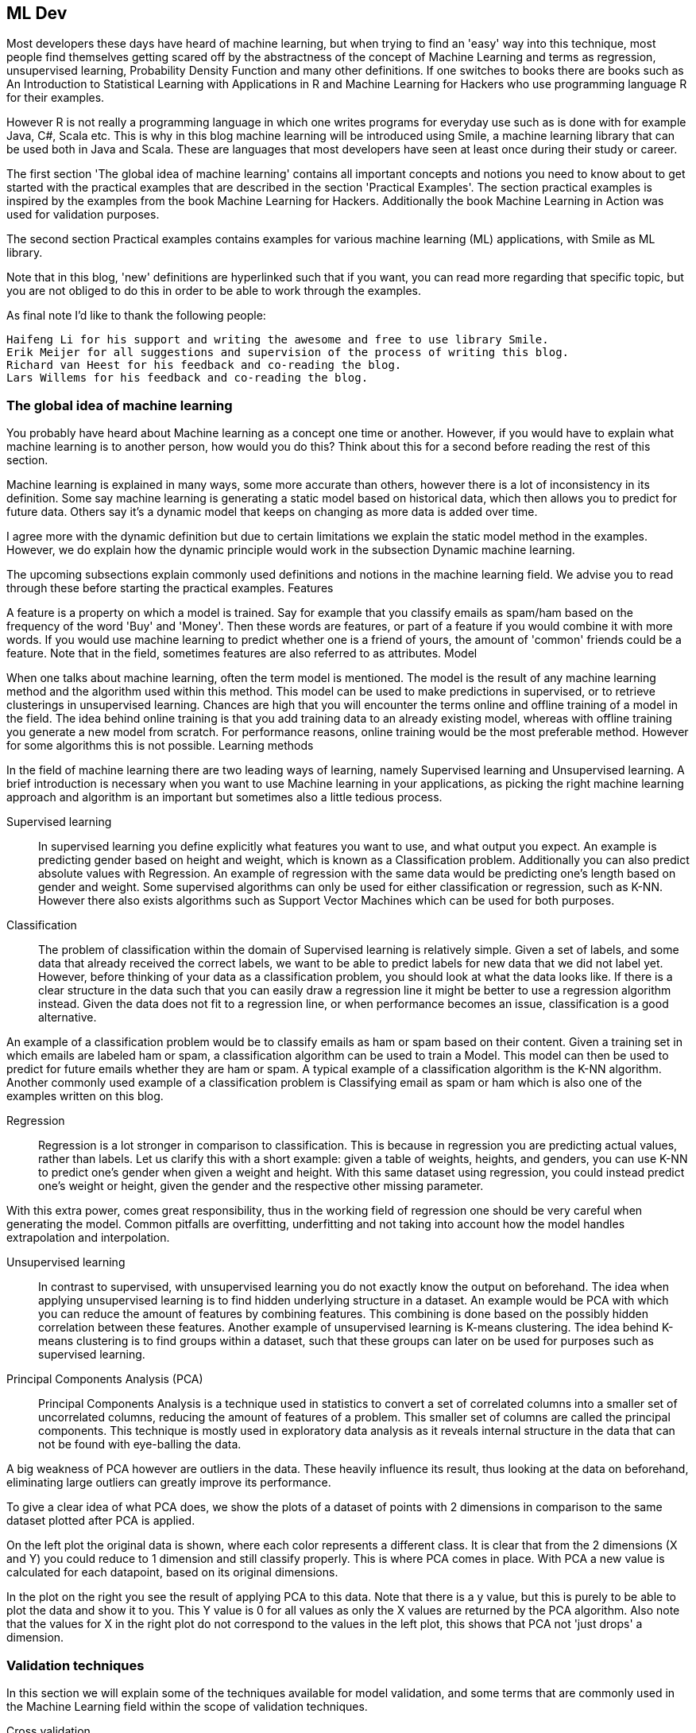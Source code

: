 
== ML Dev

Most developers these days have heard of machine learning, but when trying to find an 'easy' way into this technique, most people find themselves getting scared off by the abstractness of the concept of Machine Learning and terms as regression, unsupervised learning, Probability Density Function and many other definitions. If one switches to books there are books such as An Introduction to Statistical Learning with Applications in R and Machine Learning for Hackers who use programming language R for their examples.

However R is not really a programming language in which one writes programs for everyday use such as is done with for example Java, C#, Scala etc. This is why in this blog machine learning will be introduced using Smile, a machine learning library that can be used both in Java and Scala. These are languages that most developers have seen at least once during their study or career.

The first section 'The global idea of machine learning' contains all important concepts and notions you need to know about to get started with the practical examples that are described in the section 'Practical Examples'. The section practical examples is inspired by the examples from the book Machine Learning for Hackers. Additionally the book Machine Learning in Action was used for validation purposes.

The second section Practical examples contains examples for various machine learning (ML) applications, with Smile as ML library.

Note that in this blog, 'new' definitions are hyperlinked such that if you want, you can read more regarding that specific topic, but you are not obliged to do this in order to be able to work through the examples.

As final note I'd like to thank the following people:

    Haifeng Li for his support and writing the awesome and free to use library Smile.
    Erik Meijer for all suggestions and supervision of the process of writing this blog.
    Richard van Heest for his feedback and co-reading the blog.
    Lars Willems for his feedback and co-reading the blog.

=== The global idea of machine learning

You probably have heard about Machine learning as a concept one time or another. However, if you would have to explain what machine learning is to another person, how would you do this? Think about this for a second before reading the rest of this section.

Machine learning is explained in many ways, some more accurate than others, however there is a lot of inconsistency in its definition. Some say machine learning is generating a static model based on historical data, which then allows you to predict for future data. Others say it's a dynamic model that keeps on changing as more data is added over time.

I agree more with the dynamic definition but due to certain limitations we explain the static model method in the examples. However, we do explain how the dynamic principle would work in the subsection Dynamic machine learning.

The upcoming subsections explain commonly used definitions and notions in the machine learning field. We advise you to read through these before starting the practical examples.
Features

A feature is a property on which a model is trained. Say for example that you classify emails as spam/ham based on the frequency of the word 'Buy' and 'Money'. Then these words are features, or part of a feature if you would combine it with more words. If you would use machine learning to predict whether one is a friend of yours, the amount of 'common' friends could be a feature. Note that in the field, sometimes features are also referred to as attributes.
Model

When one talks about machine learning, often the term model is mentioned. The model is the result of any machine learning method and the algorithm used within this method. This model can be used to make predictions in supervised, or to retrieve clusterings in unsupervised learning. Chances are high that you will encounter the terms online and offline training of a model in the field. The idea behind online training is that you add training data to an already existing model, whereas with offline training you generate a new model from scratch. For performance reasons, online training would be the most preferable method. However for some algorithms this is not possible.
Learning methods

In the field of machine learning there are two leading ways of learning, namely Supervised learning and Unsupervised learning. A brief introduction is necessary when you want to use Machine learning in your applications, as picking the right machine learning approach and algorithm is an important but sometimes also a little tedious process.

Supervised learning::

In supervised learning you define explicitly what features you want to use, and what output you expect. An example is predicting gender based on height and weight, which is known as a Classification problem. Additionally you can also predict absolute values with Regression. An example of regression with the same data would be predicting one's length based on gender and weight. Some supervised algorithms can only be used for either classification or regression, such as K-NN. However there also exists algorithms such as Support Vector Machines which can be used for both purposes.

Classification::

The problem of classification within the domain of Supervised learning is relatively simple. Given a set of labels, and some data that already received the correct labels, we want to be able to predict labels for new data that we did not label yet. However, before thinking of your data as a classification problem, you should look at what the data looks like. If there is a clear structure in the data such that you can easily draw a regression line it might be better to use a regression algorithm instead. Given the data does not fit to a regression line, or when performance becomes an issue, classification is a good alternative.

An example of a classification problem would be to classify emails as ham or spam based on their content. Given a training set in which emails are labeled ham or spam, a classification algorithm can be used to train a Model. This model can then be used to predict for future emails whether they are ham or spam. A typical example of a classification algorithm is the K-NN algorithm. Another commonly used example of a classification problem is Classifying email as spam or ham which is also one of the examples written on this blog.

Regression::

Regression is a lot stronger in comparison to classification. This is because in regression you are predicting actual values, rather than labels. Let us clarify this with a short example: given a table of weights, heights, and genders, you can use K-NN to predict one's gender when given a weight and height. With this same dataset using regression, you could instead predict one's weight or height, given the gender and the respective other missing parameter.

With this extra power, comes great responsibility, thus in the working field of regression one should be very careful when generating the model. Common pitfalls are overfitting, underfitting and not taking into account how the model handles extrapolation and interpolation.

Unsupervised learning::

In contrast to supervised, with unsupervised learning you do not exactly know the output on beforehand. The idea when applying unsupervised learning is to find hidden underlying structure in a dataset. An example would be PCA with which you can reduce the amount of features by combining features. This combining is done based on the possibly hidden correlation between these features. Another example of unsupervised learning is K-means clustering. The idea behind K-means clustering is to find groups within a dataset, such that these groups can later on be used for purposes such as supervised learning.

Principal Components Analysis (PCA)::

Principal Components Analysis is a technique used in statistics to convert a set of correlated columns into a smaller set of uncorrelated columns, reducing the amount of features of a problem. This smaller set of columns are called the principal components. This technique is mostly used in exploratory data analysis as it reveals internal structure in the data that can not be found with eye-balling the data.

A big weakness of PCA however are outliers in the data. These heavily influence its result, thus looking at the data on beforehand, eliminating large outliers can greatly improve its performance.

To give a clear idea of what PCA does, we show the plots of a dataset of points with 2 dimensions in comparison to the same dataset plotted after PCA is applied.

On the left plot the original data is shown, where each color represents a different class. It is clear that from the 2 dimensions (X and Y) you could reduce to 1 dimension and still classify properly. This is where PCA comes in place. With PCA a new value is calculated for each datapoint, based on its original dimensions.

In the plot on the right you see the result of applying PCA to this data. Note that there is a y value, but this is purely to be able to plot the data and show it to you. This Y value is 0 for all values as only the X values are returned by the PCA algorithm. Also note that the values for X in the right plot do not correspond to the values in the left plot, this shows that PCA not 'just drops' a dimension.

=== Validation techniques

In this section we will explain some of the techniques available for model validation, and some terms that are commonly used in the Machine Learning field within the scope of validation techniques.

Cross validation::

The technique of cross validation is one of the most common techniques in the field of machine learning. Its essence is to ignore part of your dataset while training your model, and then using the model to predict this ignored data. Comparing the predictions to the actual value then gives an indication of the performance of your model, and the quality of your training data.

The most important part of this cross validation is the splitting of data. You should always use the complete dataset when performing this technique. In other words you should not randomly select X datapoints for training and then randomly select X datapoints for testing, because then some datapoints can be in both sets while others might not be used at all.
(2 fold) Cross validation

In 2-fold cross validation you perform a split of the data into test and training for each fold (so 2 times) and train a model using the training dataset, followed by verification with the testing set. Doing so allows you to compute the error in the predictions for the test data 2 times. These error values then should not differ significantly. If they do, either something is wrong with your data or with the features you selected for model prediction. Either way you should look into the data more and find out what is happening for your specific case, as training a model based on the data might result in an overfitted model for erroneous data.

=== Regularization

The basic idea of regularization is preventing overfitting your model by simplifying it. Suppose your data is a 3rd degree polynomial function, but your data has noise and this would cause the model to be of a higher degree. Then the model would perform poorly on new data, whereas it seems to be a good model at first. Regularization helps preventing this, by simplifying the model with a certain value lambda. However to find the right lambda for a model is hard when you have no idea as to when the model is overfitted or not. This is why cross validation is often used to find the best lambda fitting your model.
Precision

In the field of computer science we use the term precision to define the amount of items selected which are actually relevant. So when you compute the precision value for a search algorithm on documents, the precision of that algorithm is defined by how many documents from the result set are actually relevant.

This value is computed as follows:

As this might be a bit hard to grasp I will give an example:

Say we have documents {aa, ab, bc, bd, ee} as the complete corpus, and we query for documents with a in the name. If our algorithm would then return the document set {aa, ab}, the precision would be 100% intuitively. Let's verify it by filling in the formula:

Indeed it is 100%. If we would run the query again but get more results than only {aa, ab}, say we additionally get {bc,de} back as well, this influences the precision as follows:

Here the results contained the relevant results but also 2 irrelevant results. This caused the precision to decrease. However if you would calculate the recall for this example it would be 100%. This is how precision and recall differ from each other.
Recall

Recall is used to define the amount of relevant items that are retrieved by an algorithm given a query and a data corpus. So given a set of documents, and a query that should return a subset of those documents, the recall value represents how many of the relevant documents are actually returned. This value is computed as follows:

Given this formula, let's do an example to see how it works:

Say we have documents {aa,ab,bc,bd,ee} as complete corpus and we query for documents with a in the name. If our algorithm would be to return {aa,ab} the recall would be 100% intuitively. Let's verify it by filling in the formula:

Indeed it is 100%. Next we shall show what happens if not all relevant results are returned:

Here the results only contained half of the relevant results. This caused the recall to decrease. However if you would compute the precision for this situation, it would result in 100% precision, because all results are relevant.
Prior

The prior value that belongs to a classifier given a datapoint represents the likelihood that this datapoint belongs to this classifier. In practice this means that when you get a prediction for a datapoint, the prior value that is given with it, represents how 'convinced' the model is regarding the classification given to that datapoint.
Root Mean Squared Error (RMSE)

The Root Mean Squared Error (RMSE or RMSD where D stands for deviation) is the square root of the mean of the squared differences between the actual value and predicted value. As this is might be hard to grasp, I'll explain it using an example. Suppose we have the following values:
Predicted temperature 	Actual temperature 	squared difference for Model 	square difference for average
10 	12 	4 	7.1111
20 	17 	9 	5.4444
15 	15 	0 	0.1111

The mean of these squared differences for the model is 4.33333, and the root of this is 2.081666. So in average, the model predicts the values with an error of 2.08. The lower this RMSE value is, the better the model is in its predictions. This is why in the field, when selecting features, one computes the RMSE with and without a certain feature, in order to say something about how that feature affects the performance of the model. With this information one can then decide whether the additional computation time for this feature is worth it in comparison to the improvement rate on the model.

Additionally, because the RMSE is an absolute value, it can be normalised in order to compare models. This results in the Normalised Root Mean Square Error (NRMSE). For computing this however, you need to know the minimum and maximum value that the system can contain. Let's suppose we can have temperatures ranging from minimum of 5 to a maximum of 25 degrees, then computing the NRMSE is as follows:

When we fill in the actual values we get the following result:

Now what is this 10.45 value? This is the error percentage the model has in average on its datapoints.

Finally we can use RMSE to compute a value that is known in the field as R Squared. This value represents how good the model performs in comparison to ignoring the model and just taking the average for each value. For that you need to calculate the RMSE for the average first. This is 4.22222 (taking the mean of the values from the last column in the table), and the root is then 2.054805. The first thing you should notice is that this value is lower than that of the model. This is not a good sign, because this means the model performs worse than just taking the mean. However to demonstrate how to compute R Squared we will continue the computations.

We now have the RMSE for both the model and the mean, and then computing how well the model performs in comparison to the mean is done as follows:

This results in the following computation:

Now what does this -1.307229 represent? Basically it says that the model that predicted these values performs about 1.31 percent worse than returning the average each time a value is to be predicted. In other words, we could better use the average function as a predictor rather than the model in this specific case.

=== Common pitfalls

This section describes some common pitfalls in applying machine learning techniques. The idea of this section is to make you aware of these pitfalls and help you prevent actually walking into one yourself.

==== Overfitting

When fitting a function on the data, there is a possibility the data contains noise (for example by measurement errors). If you fit every point from the data exactly, you incorporate this noise into the model. This causes the model to predict really well on your test data, but relatively poor on future data.

The left image here below shows how this overfitting would look like if you were to plot your data and the fitted functions, whereas the right image would represent a good fit of the regression line through the datapoints.

Overfitting can easily happen when applying regression but can just as easily be introduced in Naive Bayes classifications. In regression it happens with rounding, bad measurements and noisy data. In naive bayes however, it could be the features that were picked. An example for this would be classifying spam or ham while keeping all stop words.

Overfitting can be detected by performing validation techniques and looking into your data's statistical features, and detecting and removing outliers.
Underfitting

When you are turning your data into a model, but are leaving (a lot of) statistical data behind, this is called underfitting. This can happen due to various reasons, such as using a wrong regression type on the data. If you have a non-linear structure in the data, and you apply linear regression, this would result in an under-fitted model. The left image here below represents an under-fitted regression line whereas the right image shows a good fit regression line.

You can prevent underfitting by plotting the data to get insights in the underlying structure, and using validation techniques such as cross validation.

==== Curse of dimensionality

The curse of dimensionality is a collection of problems that can occur when your data size is lower than the amount of features (dimensions) you are trying to use to create your machine learning model. An example of a dimensionality curse is matrix rank deficiency. When using Ordinary Least Squares(OLS), the underlying algorithm solves a linear system in order to build up a model. However if you have more columns than you have rows, coming up with a single solution for this system is not possible. If this is the case, the best solution would be to get more datapoints or reduce the feature set.

If you want to know more regarding this curse of dimensionality, there is a study focussed on this issue. In this study, researchers Haifeng Li, Keshu Zhang and Tao Jiang developed an algorithm that improves cancer classification with very few datapoints. They compared their algorithm with support vector machines and random forests.

==== Dynamic machine learning

In almost all literature you can find about machine learning, a static model is generated and validated, and then used for predictions or recommendations. However in practice, this alone would not make a very good machine learning application. This is why in this section we will explain how to turn a static model into a dynamic model. Since the (most optimal) implementation depends on the algorithm you are using, we will explain the concept rather than giving a practical example. Because explaining it in text only will not be very clear we first present you the whole system in a diagram. We will then use this diagram to explain machine learning and how to make the system dynamic.

The basic idea of machine learning can be described by the following steps:

    Gather data
    Split the data into a testing and training set
    Train a model (with help of a machine learning algorithm)
    Validate the model with a validation method which takes the model and testing data
    do predictions based on the model

In this process there are a few steps missing when it comes to actual applications in the field. These steps are in my opinion the most important steps to make a system actually learn.

The idea behind what we call dynamic machine learning is as follows: You take your predictions, combine it with user feedback and feed it back into your system to improve your dataset and model. As we just said we need user feedback, so how is this gained? Let's take friend suggestions on Facebook for example. The user is presented 2 options: 'Add Friend' or 'Remove'. Based on the decision of the user, you have direct feedback regarding that prediction.

So say you have this user feedback, then you can apply machine learning over your machine learning application to learn about the feedback that is given. This might sound a bit strange, but we will try to explain this more elaborately. However before we do this, we need to make a disclaimer: our description of the Facebook friend suggestion system is a 100% assumption and in no way confirmed by Facebook itself. Their systems are a secret to the outside world as far as we know.

Say the system predicts based on the following features:

    amount of common friends
    Same hometown
    Same age

Then you can compute a prior for every person on Facebook regarding the chance that he/she is a good suggestion to be your friend. Say you store the results of all these predictions for a period of time, then analysing this data on its own with machine learning allows you to improve your system. To elaborate on this, say most of our 'removed' suggestions had a high rating on feature 2, but relatively low on 1, then we can add weights to the prediction system such that feature 1 is more important than feature 2. This will then improve the recommendation system for us.

Additionally, the dataset grows over time, so we should keep on updating our model with the new data to make the predictions more accurate. How to do this however, depends on the size and mutation rate of your data.